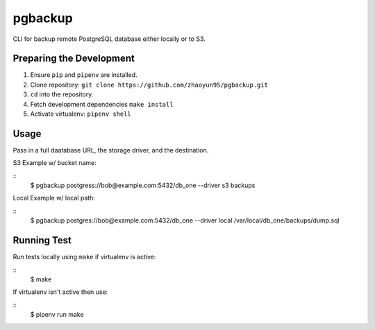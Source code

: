 pgbackup
======================

CLI for backup remote PostgreSQL database either locally or to S3.

Preparing the Development
----------------------------

1. Ensure ``pip`` and ``pipenv`` are installed.
2. Clone repository: ``git clone https://github.com/zhaoyun95/pgbackup.git``
3. ``cd`` into the repository.
4. Fetch development dependencies ``make install``
5. Activate virtualenv: ``pipenv shell``


Usage
----------------------

Pass in a full daatabase URL, the storage driver, and the destination.

S3 Example w/ bucket name:

::
  $ pgbackup postgress://bob@example.com:5432/db_one --driver s3 backups

Local Example w/ local path:

::
  $ pgbackup postgres://bob@example.com:5432/db_one --driver local /var/local/db_one/backups/dump.sql



Running Test
----------------------------

Run tests locally using ``make`` if virtualenv is active:

::
  $ make

If virtualenv isn't active then use:

::
  $ pipenv run make




